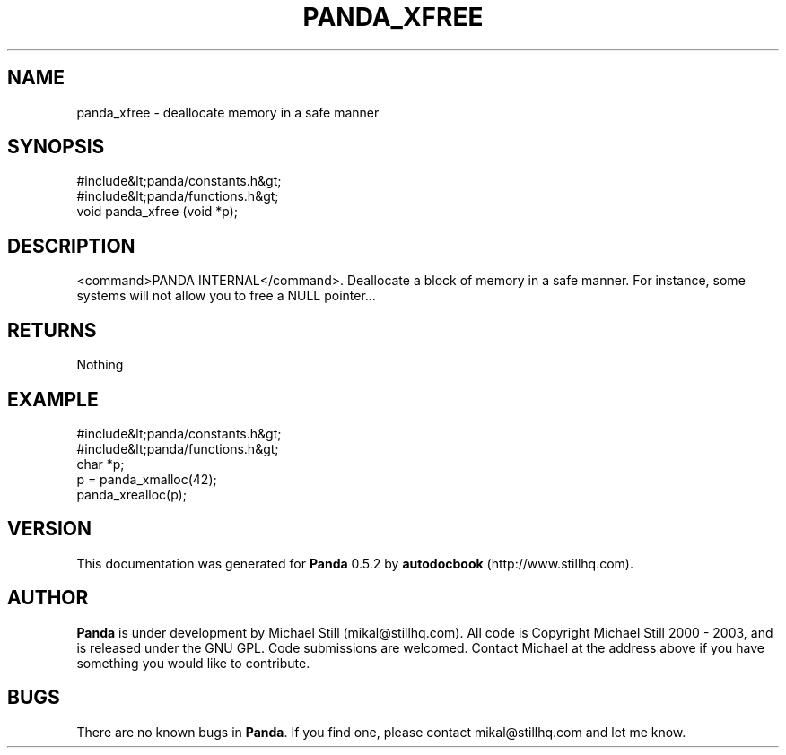 .\" This manpage has been automatically generated by docbook2man 
.\" from a DocBook document.  This tool can be found at:
.\" <http://shell.ipoline.com/~elmert/comp/docbook2X/> 
.\" Please send any bug reports, improvements, comments, patches, 
.\" etc. to Steve Cheng <steve@ggi-project.org>.
.TH "PANDA_XFREE" "3" "18 May 2003" "" ""

.SH NAME
panda_xfree \- deallocate memory in a safe manner
.SH SYNOPSIS

.nf
 #include&lt;panda/constants.h&gt;
 #include&lt;panda/functions.h&gt;
 void panda_xfree (void *p);
.fi
.SH "DESCRIPTION"
.PP
<command>PANDA INTERNAL</command>. Deallocate a block of memory in a safe manner. For instance, some systems will not allow you to free a NULL pointer...
.SH "RETURNS"
.PP
Nothing
.SH "EXAMPLE"

.nf
 #include&lt;panda/constants.h&gt;
 #include&lt;panda/functions.h&gt;
 char *p;
 p = panda_xmalloc(42);
 panda_xrealloc(p);
.fi
.SH "VERSION"
.PP
This documentation was generated for \fBPanda\fR 0.5.2 by \fBautodocbook\fR (http://www.stillhq.com).
.SH "AUTHOR"
.PP
\fBPanda\fR is under development by Michael Still (mikal@stillhq.com). All code is Copyright Michael Still 2000 - 2003,  and is released under the GNU GPL. Code submissions are welcomed. Contact Michael at the address above if you have something you would like to contribute.
.SH "BUGS"
.PP
There  are no known bugs in \fBPanda\fR. If you find one, please contact mikal@stillhq.com and let me know.
